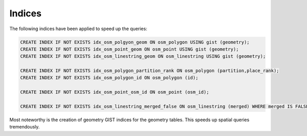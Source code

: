 Indices
=======

The following indices have been applied to speed up the queries:

.. code-block:: sql

	CREATE INDEX IF NOT EXISTS idx_osm_polgyon_geom ON osm_polygon USING gist (geometry);
	CREATE INDEX IF NOT EXISTS idx_osm_point_geom ON osm_point USING gist (geometry);
	CREATE INDEX IF NOT EXISTS idx_osm_linestring_geom ON osm_linestring USING gist (geometry);

	CREATE INDEX IF NOT EXISTS idx_osm_polygon_partition_rank ON osm_polygon (partition,place_rank);
	CREATE INDEX IF NOT EXISTS idx_osm_polygon_id ON osm_polygon (id);

	CREATE INDEX IF NOT EXISTS idx_osm_point_osm_id ON osm_point (osm_id);

	CREATE INDEX IF NOT EXISTS idx_osm_linestring_merged_false ON osm_linestring (merged) WHERE merged IS FALSE;

Most noteworthy is the creation of geometry GIST indices for the geometry tables. This speeds up spatial queries tremendously.
